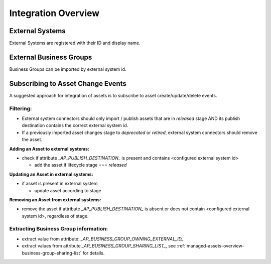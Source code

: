 .. _integration-content-overview:

Integration Overview
====================


External Systems
++++++++++++++++

External Systems are registered with their ID and display name.


External Business Groups
++++++++++++++++++++++++

Business Groups can be imported by external system id.


Subscribing to Asset Change Events
++++++++++++++++++++++++++++++++++

A suggested approach for integration of assets is to subscribe to asset create/update/delete events.

Filtering:
----------

* External system connectors should only import / publish assets that are in `released` stage AND its publish destination contains the correct external system id.
* If a previously imported asset changes stage to `deprecated` or `retired`, external system connectors should remove the asset.

**Adding an Asset to external systems:**

* check if attribute `_AP_PUBLISH_DESTINATION_` is present and contains <configured external system id>

  - add the asset if lifecycle stage === `released`

**Updating an Asset in external systems:**

* if asset is present in external system

  - update asset according to stage

**Removing an Asset from external systems:**

* remove the asset if attribute `_AP_PUBLISH_DESTINATION_` is absent or does not contain <configured external system id>, regardless of stage.


Extracting Business Group information:
--------------------------------------

* extract value from attribute: `_AP_BUSINESS_GROUP_OWNING_EXTERNAL_ID_`
* extract values from attribute `_AP_BUSINESS_GROUP_SHARING_LIST_`, see :ref:`managed-assets-overview-business-group-sharing-list` for details.

.. seealso::

  - :ref:`managed-assets-overview`

